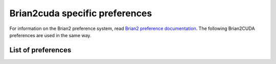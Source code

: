 Brian2cuda specific preferences
===============================

For information on the Brian2 preference system, read `Brian2 preference
documentation`_. The following Brian2CUDA preferences are used in the same way.

.. _Brian2 preference documentation: https://brian2.readthedocs.io/en/stable/advanced/preferences.html

List of preferences
-------------------

.. _prefs_cuda_standalone:
.. document_brian_prefs:: devices.cuda_standalone

.. _prefs_cuda_backend:
.. document_brian_prefs:: devices.cuda_standalone.cuda_backend

